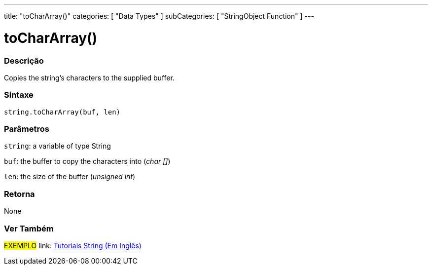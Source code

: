 ﻿---
title: "toCharArray()"
categories: [ "Data Types" ]
subCategories: [ "StringObject Function" ]
---





= toCharArray()


// OVERVIEW SECTION STARTS
[#overview]
--

[float]
=== Descrição
Copies the string's characters to the supplied buffer.

[%hardbreaks]


[float]
=== Sintaxe
[source,arduino]
----
string.toCharArray(buf, len)
----

[float]
=== Parâmetros
`string`: a variable of type String

`buf`: the buffer to copy the characters into (_char []_)

`len`: the size of the buffer (_unsigned int_)

[float]
=== Retorna
None

--
// OVERVIEW SECTION ENDS



// HOW TO USE SECTION ENDS


// SEE ALSO SECTION
[#see_also]
--

[float]
=== Ver Também

[role="example"]
#EXEMPLO# link: https://www.arduino.cc/en/Tutorial/BuiltInExamples#strings[Tutoriais String (Em Inglês)] +
--
// SEE ALSO SECTION ENDS